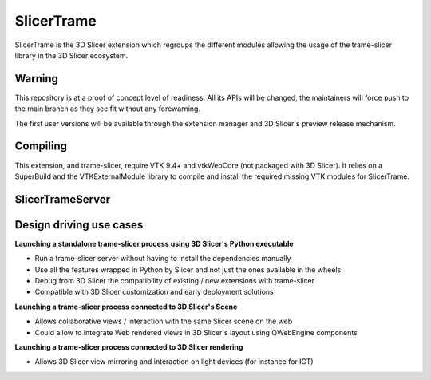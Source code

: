 ============
SlicerTrame
============

.. image:: https://raw.githubusercontent.com/KitwareMedical/trame-slicer/main/docs/trame-slicer-medical-app-example.png
  :alt: Welcome to SlicerTrame

SlicerTrame is the 3D Slicer extension which regroups the different modules allowing the usage of the trame-slicer 
library in the 3D Slicer ecosystem.


Warning
-------

This repository is at a proof of concept level of readiness.
All its APIs will be changed, the maintainers will force push to the main branch as they see fit without any
forewarning.

The first user versions will be available through the extension manager and 3D Slicer's preview release mechanism.


Compiling
----------

This extension, and trame-slicer, require VTK 9.4+ and vtkWebCore (not packaged with 3D Slicer).
It relies on a SuperBuild and the VTKExternalModule library to compile and install the required missing VTK modules
for SlicerTrame.

SlicerTrameServer
-----------------

Design driving use cases
------------------------

**Launching a standalone trame-slicer process using 3D Slicer's Python executable**

* Run a trame-slicer server without having to install the dependencies manually
* Use all the features wrapped in Python by Slicer and not just the ones available in the wheels
* Debug from 3D Slicer the compatibility of existing / new extensions with trame-slicer
* Compatible with 3D Slicer customization and early deployment solutions

**Launching a trame-slicer process connected to 3D Slicer's Scene**

* Allows collaborative views / interaction with the same Slicer scene on the web
* Could allow to integrate Web rendered views in 3D Slicer's layout using QWebEngine components

**Launching a trame-slicer process connected to 3D Slicer rendering**

* Allows 3D Slicer view mirroring and interaction on light devices (for instance for IGT)
